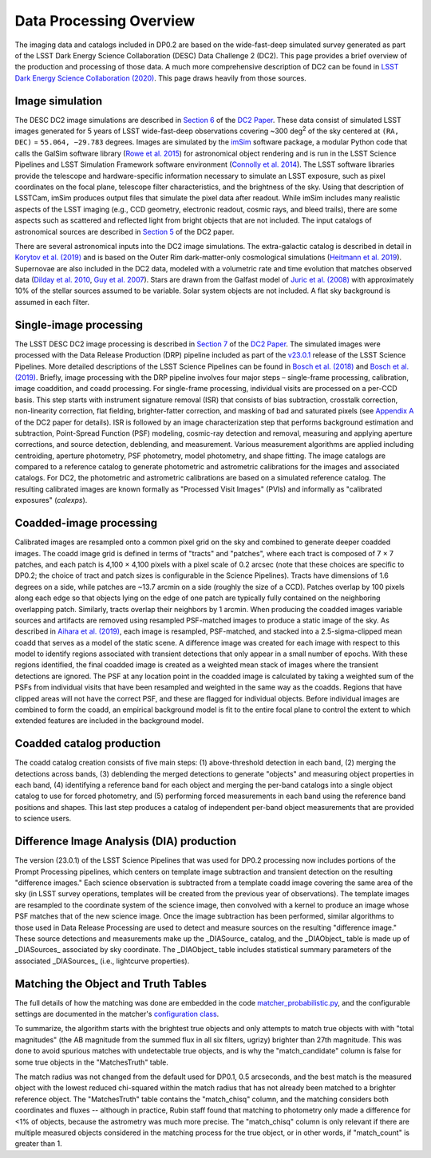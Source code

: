 .. Review the README on instructions to contribute.
.. Review the style guide to keep a consistent approach to the documentation.
.. Static objects, such as figures, should be stored in the _static directory. Review the _static/README on instructions to contribute.
.. Do not remove the comments that describe each section. They are included to provide guidance to contributors.
.. Do not remove other content provided in the templates, such as a section. Instead, comment out the content and include comments to explain the situation. For example:
	- If a section within the template is not needed, comment out the section title and label reference. Do not delete the expected section title, reference or related comments provided from the template.
    - If a file cannot include a title (surrounded by ampersands (#)), comment out the title from the template and include a comment explaining why this is implemented (in addition to applying the ``title`` directive).

.. This is the label that can be used for cross referencing this file.
.. Recommended title label format is "Directory Name"-"Title Name" -- Spaces should be replaced by hyphens.
.. _Data-Products-DP0-2-Data-Processing-Overview:
.. Each section should include a label for cross referencing to a given area.
.. Recommended format for all labels is "Title Name"-"Section Name" -- Spaces should be replaced by hyphens.
.. To reference a label that isn't associated with an reST object such as a title or figure, you must include the link and explicit title using the syntax :ref:`link text <label-name>`.
.. A warning will alert you of identical labels during the linkcheck process.

########################
Data Processing Overview
########################

.. This section should provide a brief, top-level description of the page.

The imaging data and catalogs included in DP0.2 are based on the wide-fast-deep simulated survey generated as part of the LSST Dark Energy Science Collaboration (DESC) Data Challenge 2 (DC2).
This page provides a brief overview of the production and processing of those data. A much more comprehensive description of DC2 can be found in `LSST Dark Energy Science Collaboration (2020) <https://arxiv.org/abs/2010.05926>`_.
This page draws heavily from those sources.


.. _Data-Processing-Overview-Image-Simulation:

Image simulation
================

The DESC DC2 image simulations are described in `Section 6 <https://arxiv.org/pdf/2010.05926.pdf#page=19>`_ of the `DC2 Paper <https://arxiv.org/abs/2010.05926>`_.
These data consist of simulated LSST images generated for 5 years of LSST wide-fast-deep observations covering ~300 \deg\ :sup:`2` of the sky centered at ``(RA, DEC)`` = ``55.064, −29.783`` degrees.
Images are simulated by the `imSim <https://github.com/LSSTDESC/imSim>`_ software package, a modular Python code that calls the GalSim software library (`Rowe et al. 2015 <https://arxiv.org/abs/1407.7676>`_) for astronomical object rendering
and is run in the LSST Science Pipelines and LSST Simulation Framework software environment (`Connolly et al. 2014 <https://ui.adsabs.harvard.edu/abs/2014SPIE.9150E..14C>`_).
The LSST software libraries provide the telescope and hardware-specific information necessary to simulate an LSST exposure, such as pixel coordinates on the focal plane, telescope filter characteristics, and the brightness of the sky.
Using that description of LSSTCam, imSim produces output files that simulate the pixel data after readout.
While imSim includes many realistic aspects of the LSST imaging (e.g., CCD geometry, electronic readout, cosmic rays, and bleed trails), there are some aspects such as scattered and reflected light from bright objects that are not included.
The input catalogs of astronomical sources are described in `Section 5 <https://arxiv.org/pdf/2010.05926.pdf#page=13>`_ of the DC2 paper.

There are several astronomical inputs into the DC2 image simulations.
The extra-galactic catalog is described in detail in `Korytov et al. (2019) <https://arxiv.org/abs/1907.06530>`_ and is based on the Outer Rim dark-matter-only cosmological simulations (`Heitmann et al. 2019 <https://arxiv.org/abs/1904.11970>`_).
Supernovae are also included in the DC2 data, modeled with a volumetric rate and time evolution that matches observed data (`Dilday et al. 2010 <https://arxiv.org/abs/1001.4995>`_, `Guy et al. 2007 <https://arxiv.org/abs/astro-ph/0701828>`_).
Stars are drawn from the Galfast model of `Juric et al. (2008) <https://arxiv.org/abs/astro-ph/0510520>`_ with approximately 10% of the stellar sources assumed to be variable.
Solar system objects are not included. A flat sky background is assumed in each filter.


.. _Data-Processing-Overview-Single-Image-Processing:

Single-image processing
=======================

The LSST DESC DC2 image processing is described in `Section 7 <https://arxiv.org/pdf/2010.05926.pdf#page=24>`_ of the `DC2 Paper <https://arxiv.org/abs/2010.05926>`_.
The simulated images were processed with the Data Release Production (DRP) pipeline included as part of the `v23.0.1 <https://pipelines.lsst.io/v/v23_0_2/releases/v23_0_0.html>`_ release of the LSST Science Pipelines.
More detailed descriptions of the LSST Science Pipelines can be found in `Bosch et al. (2018) <https://arxiv.org/abs/1705.06766>`_ and `Bosch et al. (2019) <https://arxiv.org/abs/1812.03248>`_.
Briefly, image processing with the DRP pipeline involves four major steps – single-frame processing, calibration, image coaddition, and coadd processing. For single-frame processing, individual visits are processed on a per-CCD basis.
This step starts with instrument signature removal (ISR) that consists of bias subtraction, crosstalk correction, non-linearity correction, flat fielding, brighter-fatter correction, and masking of bad and saturated pixels
(see `Appendix A <https://arxiv.org/pdf/2010.05926.pdf#page=38>`_ of the DC2 paper for details).
ISR is followed by an image characterization step that performs background estimation and subtraction, Point-Spread Function (PSF) modeling, cosmic-ray detection and removal, measuring and applying aperture corrections, and source detection, deblending, and measurement.
Various measurement algorithms are applied including centroiding, aperture photometry, PSF photometry, model photometry, and shape fitting.
The image catalogs are compared to a reference catalog to generate photometric and astrometric calibrations for the images and associated catalogs.
For DC2, the photometric and astrometric calibrations are based on a simulated reference catalog.
The resulting calibrated images are known formally as "Processed Visit Images" (PVIs) and informally as "calibrated exposures" (`calexps`).


.. _Data-Processing-Overview-Coadded-Image-Processing:

Coadded-image processing
========================

Calibrated images are resampled onto a common pixel grid on the sky and combined to generate deeper coadded images.
The coadd image grid is defined in terms of "tracts" and "patches", where each tract is composed of 7 × 7 patches, and each patch is 4,100 × 4,100 pixels with a pixel scale of 0.2 arcsec (note that these choices are specific to DP0.2; the choice of tract and patch sizes is configurable in the Science Pipelines).
Tracts have dimensions of 1.6 degrees on a side, while patches are ~13.7 arcmin on a side (roughly the size of a CCD).
Patches overlap by 100 pixels along each edge so that objects lying on the edge of one patch are typically fully contained on the neighboring overlapping patch.
Similarly, tracts overlap their neighbors by 1 arcmin.
When producing the coadded images variable sources and artifacts are removed using resampled PSF-matched images to produce a static image of the sky.
As described in `Aihara et al. (2019) <https://arxiv.org/abs/1905.12221>`_, each image is resampled, PSF-matched, and stacked into a 2.5-sigma-clipped mean coadd that serves as a model of the static scene.
A difference image was created for each image with respect to this model to identify regions associated with transient detections that only appear in a small number of epochs.
With these regions identified, the final coadded image is created as a weighted mean stack of images where the transient detections are ignored.
The PSF at any location point in the coadded image is calculated by taking a weighted sum of the PSFs from individual visits that have been resampled and weighted in the same way as the coadds.
Regions that have clipped areas will not have the correct PSF, and these are flagged for individual objects.
Before individual images are combined to form the coadd, an empirical background model is fit to the entire focal plane to control the extent to which extended features are included in the background model.


.. _Data-Processing-Overview-Coadded-Catalogs:

Coadded catalog production
==========================

The coadd catalog creation consists of five main steps: (1) above-threshold detection in each band, (2) merging the detections across bands,
(3) deblending the merged detections to generate "objects" and measuring object properties in each band, (4) identifying a reference band for each object and merging the per-band catalogs into a single object catalog to use for forced photometry,
and (5) performing forced measurements in each band using the reference band positions and shapes.
This last step produces a catalog of independent per-band object measurements that are provided to science users.


.. _Data-Processing-Overview-Difference-Imaging:

Difference Image Analysis (DIA) production
==========================================

The version (23.0.1) of the LSST Science Pipelines that was used for DP0.2 processing now includes portions of the Prompt Processing pipelines,
which centers on template image subtraction and transient detection on the resulting "difference images."
Each science observation is subtracted from a template coadd image covering the same area of the sky (in LSST survey operations,
templates will be created from the previous year of observations).
The template images are resampled to the coordinate system of the science image, then convolved with a kernel to produce an image whose PSF matches
that of the new science image.
Once the image subtraction has been performed, similar algorithms to those used in Data Release Processing are used to detect and measure sources on the resulting "difference image."
These source detections and measurements make up the _DIASource_ catalog, and the _DIAObject_ table is made up of _DIASources_ associated
by sky coordinate.
The _DIAObject_ table includes statistical summary parameters of the associated _DIASources_ (i.e., lightcurve properties).


.. _Data-Processing-Overview-Truth-Matching:

Matching the Object and Truth Tables
====================================

The full details of how the matching was done are embedded in the code `matcher_probabilistic.py <https://github.com/lsst/meas_astrom/blob/main/python/lsst/meas/astrom/matcher_probabilistic.py>`_, and the configurable settings are documented in the matcher's `configuration class <https://pipelines.lsst.io/py-api/lsst.meas.astrom.MatchProbabilisticConfig.html>`_.

To summarize, the algorithm starts with the brightest true objects and only attempts to match true objects with with "total magnitudes" (the AB magnitude from the summed flux in all six filters, ugrizy) brighter than 27th magnitude.
This was done to avoid spurious matches with undetectable true objects, and is why the "match_candidate" column is false for some true objects in the "MatchesTruth" table.

The match radius was not changed from the default used for DP0.1, 0.5 arcseconds, and the best match is the measured object with the lowest reduced chi-squared within the match radius that has not already been matched to a brighter reference object.
The "MatchesTruth" table contains the "match_chisq" column, and the matching considers both coordinates and fluxes -- although in practice, Rubin staff found that matching to photometry only made a difference for <1% of objects, because the astrometry was much more precise.
The "match_chisq" column is only relevant if there are multiple measured objects considered in the matching process for the true object, or in other words, if "match_count" is greater than 1.



